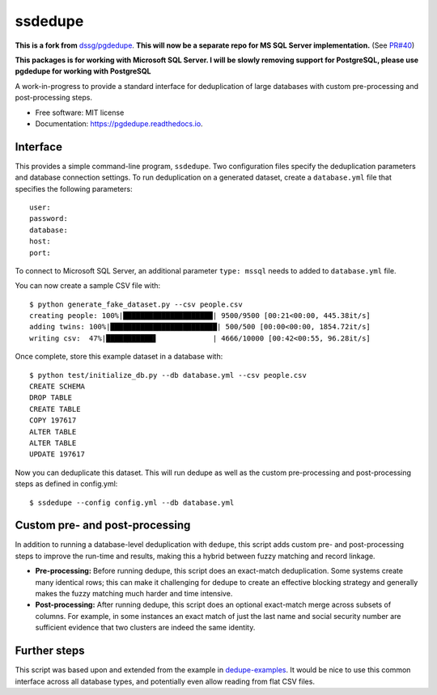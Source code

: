 ============================
ssdedupe
============================

.. image:: https://img.shields.io/pypi/v/ssdedupe.svg
        :target: https://pypi.python.org/pypi/ssdedupe

.. image:: https://img.shields.io/travis/melvin15may/ssdedupe.svg
        :target: https://travis-ci.org/melvin15may/ssdedupe

.. image:: https://codecov.io/gh/melvin15may/ssdedupe/branch/master/graph/badge.svg
	    :target: https://codecov.io/gh/melvin15may/ssdedupe

.. image:: https://readthedocs.org/projects/pgdedupe/badge/?version=latest
        :target: https://pgdedupe.readthedocs.io/en/latest/?badge=latest
        :alt: Documentation Status

.. image:: https://pyup.io/repos/github/melvin15may/ssdedupe/shield.svg
     :target: https://pyup.io/account/repos/github/melvin15may/ssdedupe/
     :alt: Updates


**This is a fork from** `dssg/pgdedupe <http://github.com/dssg/pgdedupe>`_. **This will now be a separate repo for MS SQL Server implementation.** (See `PR#40 <https://github.com/dssg/pgdedupe/pull/40>`_)

**This packages is for working with Microsoft SQL Server. I will be slowly removing support for PostgreSQL, please use pgdedupe for working with PostgreSQL**

A work-in-progress to provide a standard interface for deduplication of large
databases with custom pre-processing and post-processing steps.


* Free software: MIT license
* Documentation: https://pgdedupe.readthedocs.io.


Interface
---------

This provides a simple command-line program, ``ssdedupe``. Two configuration
files specify the deduplication parameters and database connection settings. To
run deduplication on a generated dataset, create a ``database.yml`` file that
specifies the following parameters::

	user:
	password:
	database:
	host:
	port:

To connect to Microsoft SQL Server, an additional parameter ``type: mssql`` needs to added to ``database.yml`` file.

You can now create a sample CSV file with::

	$ python generate_fake_dataset.py --csv people.csv
	creating people: 100%|█████████████████████| 9500/9500 [00:21<00:00, 445.38it/s]
	adding twins: 100%|█████████████████████████| 500/500 [00:00<00:00, 1854.72it/s]
	writing csv:  47%|███████████▋             | 4666/10000 [00:42<00:55, 96.28it/s]

Once complete, store this example dataset in a database with::

	$ python test/initialize_db.py --db database.yml --csv people.csv
	CREATE SCHEMA
	DROP TABLE
	CREATE TABLE
	COPY 197617
	ALTER TABLE
	ALTER TABLE
	UPDATE 197617

Now you can deduplicate this dataset. This will run dedupe as well as the
custom pre-processing and post-processing steps as defined in config.yml::

	$ ssdedupe --config config.yml --db database.yml


Custom pre- and post-processing
-------------------------------

In addition to running a database-level deduplication with ``dedupe``, this
script adds custom pre- and post-processing steps to improve the run-time and
results, making this a hybrid between fuzzy matching and record linkage.

* **Pre-processing:** Before running dedupe, this script does an exact-match
  deduplication. Some systems create many identical rows; this can make it
  challenging for dedupe to create an effective blocking strategy and generally
  makes the fuzzy matching much harder and time intensive.

* **Post-processing:** After running dedupe, this script does an optional
  exact-match merge across subsets of columns. For example, in some instances
  an exact match of just the last name and social security number are
  sufficient evidence that two clusters are indeed the same identity.


Further steps
-------------

This script was based upon and extended from the example in `dedupe-examples`_. It would be nice to use this common interface across all
database types, and potentially even allow reading from flat CSV files.

.. _dedupe-examples: https://github.com/datamade/dedupe-examples/tree/master/pgsql_big_dedupe_example
